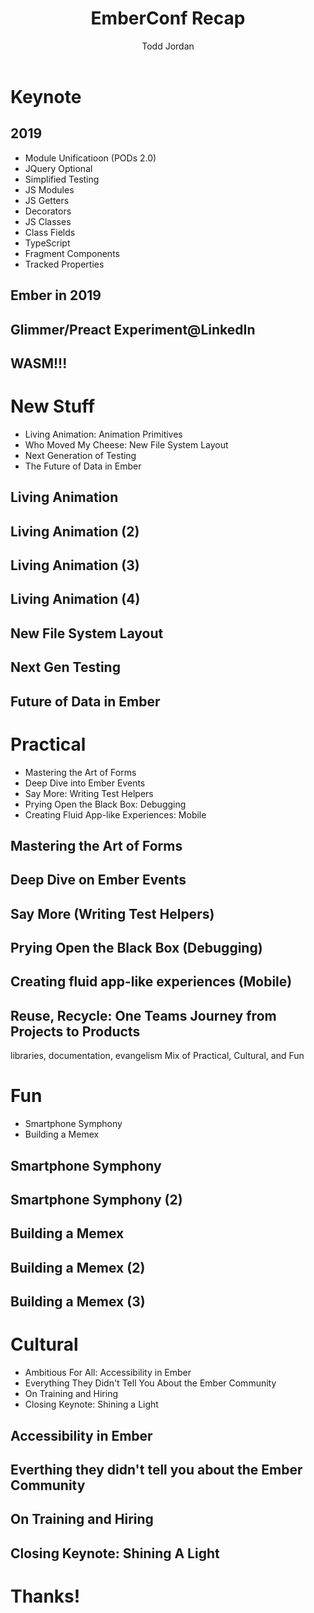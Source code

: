 #+TITLE: EmberConf Recap
#+AUTHOR: Todd Jordan
#+EMAIL: @tddjordan
#+REVEAL_ROOT: ./reveal/
#+REVEAL_THEME: league
#+OPTIONS: num:nil toc:1 reveal_history:t

* Keynote

** 2019

- Module Unificatioon (PODs 2.0)
- JQuery Optional
- Simplified Testing
- JS Modules
- JS Getters
- Decorators
- JS Classes
- Class Fields
- TypeScript
- Fragment Components
- Tracked Properties

** Ember in 2019

#+REVEAL_HTML: <iframe data-autoplay width="854" height="480" src="https://www.youtube.com/embed/NhtpXs0ZtUc?start=1440" frameborder="0" allow="autoplay; encrypted-media" allowfullscreen></iframe>

** Glimmer/Preact Experiment@LinkedIn

#+REVEAL_HTML: <iframe data-autoplay width="854" height="480" src="https://www.youtube.com/embed/NhtpXs0ZtUc?start=1747" frameborder="0" allow="autoplay; encrypted-media" allowfullscreen></iframe>

** WASM!!!

#+REVEAL_HTML: <iframe data-autoplay width="854" height="480" src="https://www.youtube.com/embed/NhtpXs0ZtUc?start=2178" frameborder="0" allow="autoplay; encrypted-media" allowfullscreen></iframe>

* New Stuff

- Living Animation: Animation Primitives
- Who Moved My Cheese: New File System Layout
- Next Generation of Testing
- The Future of Data in Ember

** Living Animation

#+REVEAL_HTML: <iframe data-autoplay width="854" height="480" src="https://www.youtube.com/embed/4JofVQ3nGrw?start=870" frameborder="0" allow="autoplay; encrypted-media" allowfullscreen></iframe>

** Living Animation (2)

#+REVEAL_HTML: <iframe data-autoplay width="854" height="480" src="https://www.youtube.com/embed/4JofVQ3nGrw?start=1190" frameborder="0" allow="autoplay; encrypted-media" allowfullscreen></iframe>

** Living Animation (3)

#+REVEAL_HTML: <iframe data-autoplay width="854" height="480" src="https://www.youtube.com/embed/4JofVQ3nGrw?start=1985" frameborder="0" allow="autoplay; encrypted-media" allowfullscreen></iframe>

** Living Animation (4)

#+REVEAL_HTML: <iframe data-autoplay width="854" height="480" src="https://www.youtube.com/embed/4JofVQ3nGrw?start=2165" frameborder="0" allow="autoplay; encrypted-media" allowfullscreen></iframe>

** New File System Layout

#+REVEAL_HTML: <iframe data-autoplay width="854" height="480" src="https://www.youtube.com/embed/M-ya4qmX4Nw" frameborder="0" allow="autoplay; encrypted-media" allowfullscreen></iframe>

** Next Gen Testing

#+REVEAL_HTML: <iframe data-autoplay width="854" height="480" src="https://www.youtube.com/embed/8D-O4cSteRk" frameborder="0" allow="autoplay; encrypted-media" allowfullscreen></iframe>

** Future of Data in Ember

#+REVEAL_HTML: <iframe data-autoplay width="854" height="480" src="https://www.youtube.com/embed/3_vanHCDTho?start=54" frameborder="0" allow="autoplay; encrypted-media" allowfullscreen></iframe>

* Practical

- Mastering the Art of Forms
- Deep Dive into Ember Events
- Say More: Writing Test Helpers
- Prying Open the Black Box: Debugging
- Creating Fluid App-like Experiences: Mobile

** Mastering the Art of Forms

#+REVEAL_HTML: <iframe data-autoplay width="854" height="480" src="https://www.youtube.com/embed/bepcUhMMc5c" frameborder="0" allow="autoplay; encrypted-media" allowfullscreen></iframe>

** Deep Dive on Ember Events

#+REVEAL_HTML: <iframe data-autoplay width="854" height="480" src="https://www.youtube.com/embed/G9hXjjHFJVs" frameborder="0" allow="autoplay; encrypted-media" allowfullscreen></iframe>

** Say More (Writing Test Helpers)

#+REVEAL_HTML: <iframe data-autoplay width="854" height="480" src="https://www.youtube.com/embed/iAyRVPSOpy8" frameborder="0" allow="autoplay; encrypted-media" allowfullscreen></iframe>

** Prying Open the Black Box (Debugging)

#+REVEAL_HTML: <iframe data-autoplay width="854" height="480" src="https://www.youtube.com/embed/MAAouySLtqA" frameborder="0" allow="autoplay; encrypted-media" allowfullscreen></iframe>

** Creating fluid app-like experiences (Mobile)

#+REVEAL_HTML: <iframe data-autoplay width="854" height="480" src="https://www.youtube.com/embed/d4Lq4DBUMOs" frameborder="0" allow="autoplay; encrypted-media" allowfullscreen></iframe>

** Reuse, Recycle: One Teams Journey from Projects to Products

#+REVEAL_HTML: <iframe data-autoplay width="854" height="480" src="https://www.youtube.com/embed/HJO0hmCct4Q" frameborder="0" allow="autoplay; encrypted-media" allowfullscreen></iframe>


#+BEGIN_NOTES
libraries, documentation, evangelism
Mix of Practical, Cultural, and Fun
#+END_NOTES

* Fun

- Smartphone Symphony
- Building a Memex

** Smartphone Symphony

#+REVEAL_HTML: <iframe data-autoplay width="854" height="480" src="https://www.youtube.com/embed/lEMG7ZayU48?start=806" frameborder="0" allow="autoplay; encrypted-media" allowfullscreen></iframe>

** Smartphone Symphony (2)

#+REVEAL_HTML: <iframe data-autoplay width="854" height="480" src="https://www.youtube.com/embed/lEMG7ZayU48?start=1193" frameborder="0" allow="autoplay; encrypted-media" allowfullscreen></iframe>

** Building a Memex

#+REVEAL_HTML: <iframe data-autoplay width="854" height="480" src="https://www.youtube.com/embed/OzcV-4hErBA?start=766" frameborder="0" allow="autoplay; encrypted-media" allowfullscreen></iframe>

** Building a Memex (2)

#+REVEAL_HTML: <iframe data-autoplay width="854" height="480" src="https://www.youtube.com/embed/OzcV-4hErBA?start=1208" frameborder="0" allow="autoplay; encrypted-media" allowfullscreen></iframe>

** Building a Memex (3)

#+REVEAL_HTML: <iframe data-autoplay width="854" height="480" src="https://www.youtube.com/embed/OzcV-4hErBA?start=1533" frameborder="0" allow="autoplay; encrypted-media" allowfullscreen></iframe>

* Cultural

- Ambitious For All: Accessibility in Ember
- Everything They Didn't Tell You About the Ember Community
- On Training and Hiring
- Closing Keynote: Shining a Light

** Accessibility in Ember

#+REVEAL_HTML: <iframe data-autoplay width="854" height="480" src="https://www.youtube.com/embed/6ydNf7e5P00" frameborder="0" allow="autoplay; encrypted-media" allowfullscreen></iframe>

** Everthing they didn't tell you about the Ember Community

#+REVEAL_HTML: <iframe data-autoplay width="854" height="480" src="https://www.youtube.com/embed/h3YtViXranw" frameborder="0" allow="autoplay; encrypted-media" allowfullscreen></iframe>

** On Training and Hiring

#+REVEAL_HTML: <iframe data-autoplay width="854" height="480" src="https://www.youtube.com/embed/yHPjv61e4MY" frameborder="0" allow="autoplay; encrypted-media" allowfullscreen></iframe>

** Closing Keynote: Shining A Light

#+REVEAL_HTML: <iframe data-autoplay width="854" height="480" src="https://www.youtube.com/embed/wkfc0Mvg4QY" frameborder="0" allow="autoplay; encrypted-media" allowfullscreen></iframe>

* Thanks!

